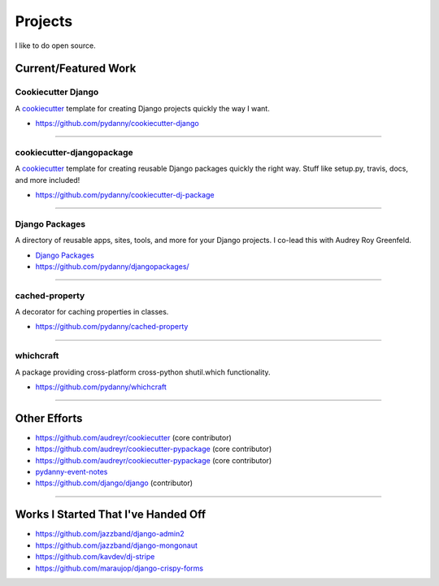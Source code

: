 ==================
Projects
==================

I like to do open source.

Current/Featured Work
=====================

Cookiecutter Django
-----------------------

A cookiecutter_ template for creating Django projects quickly the way I want.

* https://github.com/pydanny/cookiecutter-django

.. _cookiecutter: https://github.com/audreyr/cookiecutter

----

cookiecutter-djangopackage
--------------------------

A cookiecutter_ template for creating reusable Django packages quickly the right way. Stuff like setup.py, travis, docs, and more included!

* https://github.com/pydanny/cookiecutter-dj-package

.. _cookiecutter: https://github.com/audreyr/cookiecutter

----

Django Packages
---------------

A directory of reusable apps, sites, tools, and more for your Django projects. I co-lead this with Audrey Roy Greenfeld.

* `Django Packages`_
* https://github.com/pydanny/djangopackages/

----

cached-property
---------------

A decorator for caching properties in classes.

* https://github.com/pydanny/cached-property

----

whichcraft
-----------

A package providing cross-platform cross-python shutil.which functionality.

* https://github.com/pydanny/whichcraft

----

Other Efforts
=====================

* https://github.com/audreyr/cookiecutter (core contributor)
* https://github.com/audreyr/cookiecutter-pypackage (core contributor)
* https://github.com/audreyr/cookiecutter-pypackage (core contributor)
* `pydanny-event-notes`_
* https://github.com/django/django (contributor)

.. _`Pet Cheatsheets`: http://petcheatsheets.com
.. _`Audrey Roy`: http://audreymroy.com
.. _fiancee: http://audreymroy.com
.. _`Django Packages`: http://djangopackages.com
.. _`pydanny-event-notes`: https://pydanny-event-notes.readthedocs.org/

----

Works I Started That I've Handed Off
=====================================

* https://github.com/jazzband/django-admin2
* https://github.com/jazzband/django-mongonaut
* https://github.com/kavdev/dj-stripe
* https://github.com/maraujop/django-crispy-forms
